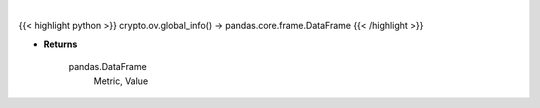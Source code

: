 .. role:: python(code)
    :language: python
    :class: highlight

|

.. raw:: html

    <h3>
    > Get global statistics about crypto from CoinGecko API like:
        - market cap change
        - number of markets
        - icos
        - number of active crypto

    [Source: CoinGecko]
    </h3>

{{< highlight python >}}
crypto.ov.global_info() -> pandas.core.frame.DataFrame
{{< /highlight >}}

* **Returns**

    pandas.DataFrame
        Metric, Value
    